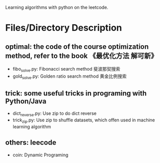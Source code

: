 Learning algorithms with python on the leetcode.

* Files/Directory Description
** optimal: the code of the course optimization method, refer to the book 《最优化方法 解可新》
    + fibo_solve.py: Fibonacci search method  斐波那契搜索
    + gold_solve.py: Golden ratio search method 黄金比例搜索

** trick: some useful tricks in programing with Python/Java
	+ dict_reverse.py: Use zip to do dict reverse
	+ trick_zip.py: Use zip to shuffle datasets, which offen used in machine learning algorithm

** others: leecode
    + coin: Dynamic Programing

